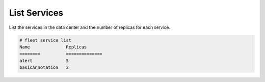 .. _Scenario-List-Services:

List Services
=============
List the services in the data center and the number of replicas for each service.

.. image:: List-Services.png

.. code-block:: none

    # fleet service list
    Name              Replicas
    ========          ==============
    alert             5
    basicAnnotation   2

